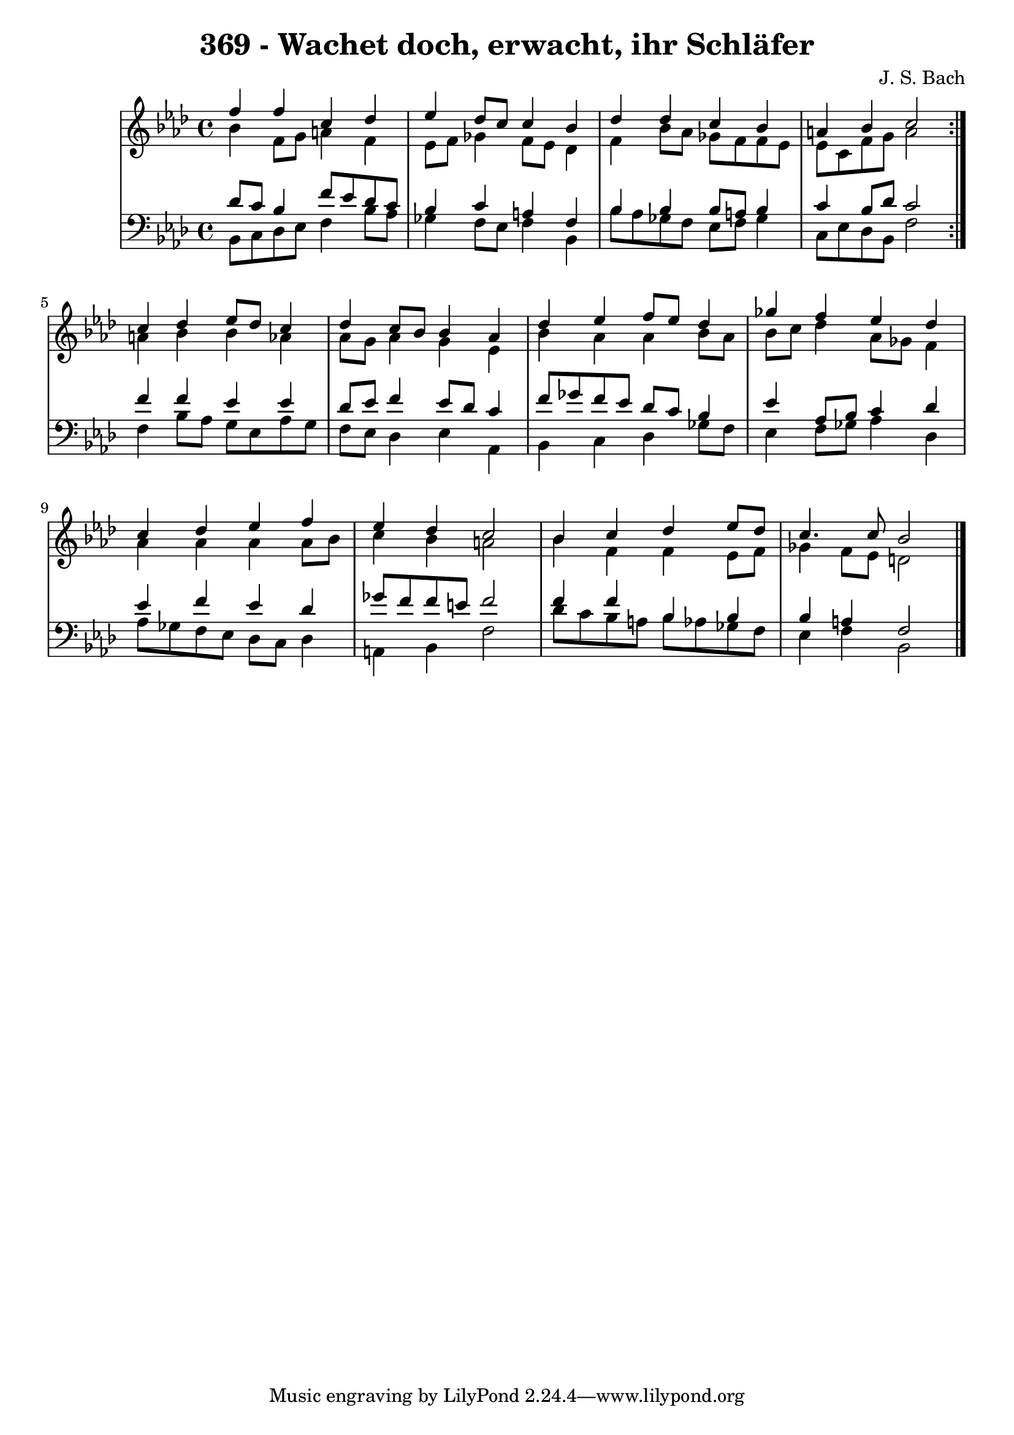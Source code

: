 \version "2.10.33"

\header {
  title = "369 - Wachet doch, erwacht, ihr Schläfer"
  composer = "J. S. Bach"
}


global = {
  \time 4/4
  \key f \minor
}


soprano = \relative c'' {
  \repeat volta 2 {
    f4 f4 c4 des4 
    ees4 des8 c8 c4 bes4 
    des4 des4 c4 bes4 
    a4 bes4 c2 }
  c4 des4 ees8 des8 c4   %5
  des4 c8 bes8 bes4 aes4 
  des4 ees4 f8 ees8 des4 
  ges4 f4 ees4 des4 
  c4 des4 ees4 f4 
  ees4 des4 c2   %10
  bes4 c4 des4 ees8 des8 
  c4. c8 bes2 
  
}

alto = \relative c'' {
  \repeat volta 2 {
    bes4 f8 g8 a4 f4 
    ees8 f8 ges4 f8 ees8 des4 
    f4 bes8 aes8 ges8 f8 f8 ees8 
    ees8 c8 f8 g8 a2 }
  a4 bes4 bes4 aes4   %5
  aes8 g8 aes4 g4 ees4 
  bes'4 aes4 aes4 bes8 aes8 
  bes8 c8 des4 aes8 ges8 f4 
  aes4 aes4 aes4 aes8 bes8 
  c4 bes4 a2   %10
  bes4 f4 f4 ees8 f8 
  ges4 f8 ees8 d2 
  
}

tenor = \relative c' {
  \repeat volta 2 {
    des8 c8 bes4 f'8 ees8 des8 c8 
    bes4 c4 a4 f4 
    bes4 bes4 bes8 a8 bes4 
    c4 bes8 des8 c2 }
  f4 f4 ees4 ees4   %5
  des8 ees8 f4 ees8 des8 c4 
  f8 ges8 f8 ees8 des8 c8 bes4 
  ees4 aes,8 bes8 c4 des4 
  ees4 f4 ees4 des4 
  ges8 f8 f8 e8 f2   %10
  f4 f4 bes,4 bes4 
  bes4 a4 f2 
  
}

baixo = \relative c {
  \repeat volta 2 {
    bes8 c8 des8 ees8 f4 bes8 aes8 
    ges4 f8 ees8 f4 bes,4 
    bes'8 aes8 ges8 f8 ees8 f8 ges4 
    c,8 ees8 des8 bes8 f'2 }
  f4 bes8 aes8 g8 ees8 aes8 g8   %5
  f8 ees8 des4 ees4 aes,4 
  bes4 c4 des4 ges8 f8 
  ees4 f8 ges8 aes4 des,4 
  aes'8 ges8 f8 ees8 des8 c8 des4 
  a4 bes4 f'2   %10
  des'8 c8 bes8 a8 bes8 aes8 ges8 f8 
  ees4 f4 bes,2 
  
}

\score {
  <<
    \new StaffGroup <<
      \override StaffGroup.SystemStartBracket #'style = #'line 
      \new Staff {
        <<
          \global
          \new Voice = "soprano" { \voiceOne \soprano }
          \new Voice = "alto" { \voiceTwo \alto }
        >>
      }
      \new Staff {
        <<
          \global
          \clef "bass"
          \new Voice = "tenor" {\voiceOne \tenor }
          \new Voice = "baixo" { \voiceTwo \baixo \bar "|."}
        >>
      }
    >>
  >>
  \layout {}
  \midi {}
}